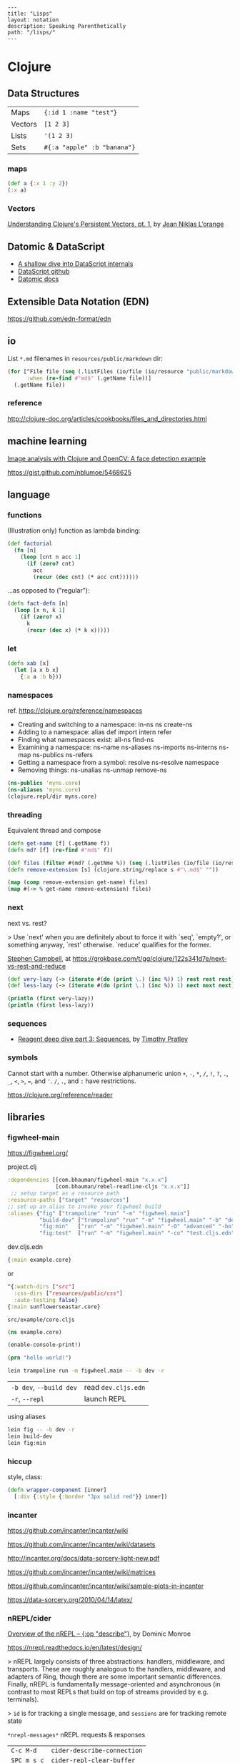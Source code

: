 #+OPTIONS: toc:nil -:nil H:6 ^:nil
#+EXCLUDE_TAGS: noexport
#+STARTUP: overview
#+BEGIN_EXAMPLE
---
title: "Lisps"
layout: notation
description: Speaking Parenthetically
path: "/lisps/"
---
#+END_EXAMPLE

* Clojure
** Data Structures

| Maps    | ~{:id 1 :name "test"}~      |
| Vectors | ~[1 2 3]~                   |
| Lists   | ~'(1 2 3)~                  |
| Sets    | ~#{:a "apple" :b "banana"}~ |

*** maps

#+BEGIN_SRC clojure
(def a {:x 1 :y 2})
(:x a)
#+END_SRC

*** Vectors

[[https://hypirion.com/musings/understanding-persistent-vector-pt-1][Understanding Clojure's Persistent Vectors, pt. 1]], by [[https://github.com/hyPiRion][Jean Niklas L’orange]]

** Datomic & DataScript

- [[http://tonsky.me/blog/datascript-internals/][A shallow dive into DataScript internals]]
- [[https://github.com/tonsky/datascript][DataScript github]]
- [[https://docs.datomic.com/on-prem/index.html][Datomic docs]]

** Extensible Data Notation (EDN)

https://github.com/edn-format/edn

** io

List ~*.md~ filenames in ~resources/public/markdown~ dir:

#+begin_src clojure
(for [^File file (seq (.listFiles (io/file (io/resource "public/markdown"))))
      :when (re-find #"md$" (.getName file))]
  (.getName file))
#+end_src

*** reference

http://clojure-doc.org/articles/cookbooks/files_and_directories.html

** machine learning

[[http://nils-blum-oeste.net/image-analysis-with-clojure-up-and-running-with-opencv/][Image analysis with Clojure and OpenCV: A face detection example]]

https://gist.github.com/nblumoe/5468625

** language
*** for                                                            :noexport:

#+BEGIN_SRC clojure
(def as [a a])
(for [{n :x} as] n)
(for [{n :x} as :let [x (:x n) y (:y n)]] n)
(for [{n :x} as :let [{x :x} n) {y :y} n]] n)

(for [word ["blah" "other"]] (format "%s" word)

(for [x (:edges @app-state)] (:name (:a-component x)))

(for [{x :a-component} (:edges @app-state)] x)
#+END_SRC

[[http://clojure-doc.org/articles/cookbooks/files_and_directories.html][Recipes]]

*** functions

(Illustration only) function as lambda binding:

#+BEGIN_SRC clojure
(def factorial
  (fn [n]
    (loop [cnt n acc 1]
      (if (zero? cnt)
        acc
        (recur (dec cnt) (* acc cnt))))))
#+END_SRC

...as opposed to ("regular"):

#+BEGIN_SRC clojure
(defn fact-defn [n]
  (loop [x n, k 1]
    (if (zero? x)
      k
      (recur (dec x) (* k x)))))
#+END_SRC

*** let

#+BEGIN_SRC clojure
(defn xab [x]
  (let [a x b x]
    {:a a :b b}))
#+END_SRC

*** namespaces

ref. https://clojure.org/reference/namespaces

- Creating and switching to a namespace: in-ns ns create-ns
- Adding to a namespace: alias def import intern refer
- Finding what namespaces exist: all-ns find-ns
- Examining a namespace: ns-name ns-aliases ns-imports ns-interns ns-map ns-publics ns-refers
- Getting a namespace from a symbol: resolve ns-resolve namespace
- Removing things: ns-unalias ns-unmap remove-ns

#+begin_src clojure
(ns-publics 'myns.core)
(ns-aliases 'myns.core)
(clojure.repl/dir myns.core)
#+end_src

*** threading

Equivalent thread and compose

#+begin_src clojure
(defn get-name [f] (.getName f))
(defn md? [f] (re-find #"md$" f))

(def files (filter #(md? (.getNme %)) (seq (.listFiles (io/file (io/resource "public/markdown"))))))
(defn remove-extension [s] (clojure.string/replace s #"\.md$" ""))

(map (comp remove-extension get-name) files)
(map #(-> % get-name remove-extension) files)
#+end_src

*** next

next vs. rest?

> Use `next' when you are definitely about to force it with `seq', `empty?', or something anyway, `rest' otherwise. `reduce' qualifies for the former.

[[https://twitter.com/S11001001][Stephen Campbell]], at https://grokbase.com/t/gg/clojure/122s341d7e/next-vs-rest-and-reduce

#+BEGIN_SRC clojure
(def very-lazy (-> (iterate #(do (print \.) (inc %)) 1) rest rest rest))
(def less-lazy (-> (iterate #(do (print \.) (inc %)) 1) next next next))

(println (first very-lazy))
(println (first less-lazy))
#+END_SRC

*** sequences

- [[http://timothypratley.blogspot.com/2017/01/reagent-deep-dive-part-3-sequences.html][Reagent deep dive part 3: Sequences]], by [[https://timothypratley.blogspot.com/p/httpswww.html][Timothy Pratley]]

*** symbols

Cannot start with a number. Otherwise alphanumeric union ~+~, ~-~, ~*~, ~/~, ~!~, ~?~, ~.~, ~_~, ~<~, ~>~, ~=~, and ~'~. ~/~, ~.~, and ~:~ have restrictions.

https://clojure.org/reference/reader

** libraries
*** figwheel-main

https://figwheel.org/

project.clj

#+begin_src clojure
:dependencies [[com.bhauman/figwheel-main "x.x.x"]
               [com.bhauman/rebel-readline-cljs "x.x.x"]]
 ;; setup target as a resource path
:resource-paths ["target" "resources"]
;; set up an alias to invoke your figwheel build
:aliases {"fig" ["trampoline" "run" "-m" "figwheel.main"]
          "build-dev" ["trampoline" "run" "-m" "figwheel.main" "-b" "dev" "-r"]
          "fig:min"   ["run" "-m" "figwheel.main" "-O" "advanced" "-bo" "dev"]
          "fig:test"  ["run" "-m" "figwheel.main" "-co" "test.cljs.edn" "-m" myns.test-runner]}}
#+end_src

dev.cljs.edn

#+begin_src clojure
{:main example.core}
#+end_src

or

#+begin_src clojure
^{:watch-dirs ["src"]
  :css-dirs ["resources/public/css"]
  :auto-testing false}
{:main sunflowerseastar.core}
#+end_src

~src/example/core.cljs~

#+begin_src clojure
(ns example.core)

(enable-console-print!)

(prn "hello world!")
#+end_src

#+begin_src sh
lein trampoline run -m figwheel.main -- -b dev -r
#+end_src

| ~-b dev~, ~--build dev~ | read ~dev.cljs.edn~ |
| ~-r~, ~--repl~          | launch REPL         |

using aliases

#+begin_src sh
lein fig -- -b dev -r
lein build-dev
lein fig:min
#+end_src

*** hiccup

style, class:

 #+begin_src clojure
(defn wrapper-component [inner]
  [:div {:style {:border "3px solid red"}} inner])
 #+end_src

*** incanter

https://github.com/incanter/incanter/wiki

https://github.com/incanter/incanter/wiki/datasets

http://incanter.org/docs/data-sorcery-light-new.pdf

https://github.com/incanter/incanter/wiki/matrices

https://github.com/incanter/incanter/wiki/sample-plots-in-incanter

https://data-sorcery.org/2010/04/14/latex/

*** Leiningen                                                      :noexport:

[[https://github.com/technomancy/leiningen/blob/master/sample.project.clj][options]]

To go to existing namespace:

#+BEGIN_SRC clojure
(load "my_project/core")

;; then

(in-ns 'my-project.core)
#+END_SRC

Or in ~project.clj~:

#+BEGIN_SRC clojure
:repl-options {:init-ns my-project.core}
#+END_SRC

User profile location: =~/.lein/profiles.clj=:

#+begin_src clojure
{:user {:plugins [[cider/cider-nrepl "0.20.0-SNAPSHOT"]]
        :dependencies [[org.clojure/test.check "0.9.0"]]}}
#+end_src

**** misc

#+begin_src sh
lein deps :tree
#+end_src

*** nREPL/cider

[[https://juxt.pro/blog/posts/nrepl.html][Overview of the nREPL – {:op "describe"}]], by Dominic Monroe

https://nrepl.readthedocs.io/en/latest/design/

> nREPL largely consists of three abstractions: handlers, middleware, and transports. These are roughly analogous to the handlers, middleware, and adapters of Ring, though there are some important semantic differences. Finally, nREPL is fundamentally message-oriented and asynchronous (in contrast to most REPLs that build on top of streams provided by e.g. terminals).

> ~id~ is for tracking a single message, and ~sessions~ are for tracking remote state

~*nrepl-messages*~ nREPL requests & responses

| ~C-c M-d~   | ~cider-describe-connection~ |
| ~SPC m s c~ | ~cider-repl-clear-buffer~   |

*** Om

**** reference

+ https://circleci.com/blog/why-we-use-om-and-why-were-excited-for-om-next/
+ https://plumatic.github.io//om-sweet-om-high-functional-frontend-engineering-with-clojurescript-and-react

*** Quil

**** reference

- [[http://nbeloglazov.com/2014/05/29/quil-intro.html][Quil Intro]], by [[https://github.com/nbeloglazov][Nikita Beloglazov]]
- [[http://quil.info/api][API]]
- [[http://quil.info/sketches/create][Create]]
- [[https://github.com/quil/quil/wiki][Wiki]]
- [[https://github.com/yogthos/quil-reagent-demo][quil-reagent-demo]]

*** secretary

https://github.com/clj-commons/secretary

**** reference

https://yogthos.net/posts/2014-08-14-Routing-With-Secretary.html

*** stylefy

#+begin_src clojure
(def button-style {:padding "1em"
                   :border "3px solid magenta"})

(defn- button [text]
  [:div (use-style button-style) text])
#+end_src

** misc
*** constants

Use ~:const~ metadata tag ([[https://clojurefun.wordpress.com/2012/08/14/performance-tip-defining-constants/][ref]]):

#+BEGIN_SRC clojure
def ^:const avoid-reflection 10)
#+END_SRC

> As is commonly the case, the biggest performance win in Clojure comes from avoiding reflection.

*** decimal to hexadecimal

#+BEGIN_SRC clojure
(require '[clojure.string :as str])

(defn b10->b16 [n]
  ((into (vec (range 0 10)) [\a \b \c \d \e \f]) n))

(defn str-rems [n]
  (if (zero? n)
    0
    (str (b10->b16 (rem n 16)) (str-rems (quot n 16)))))

(defn dec->hex [n]
  (-> n
      str-rems
      str/reverse
      (str/replace #"^0+" "")))
#+END_SRC

*** hashes with spec/gen                                           :noexport:

from https://news.ycombinator.com/item?id=18776697, found via https://twitter.com/jlongster/status/1078666653662150657

> Yes, I could show you a simple example:
>
> Let's create our own 78 digits long string type:

#+BEGIN_SRC clojure
(require '[clojure.spec.alpha :as s])

(def hex-digit (set "0123456789"))

(defn hex-digit? [x]
  (contains? hex-digit x))

(defn hex-str? [s]
  (every? hex-digit? (seq s)))

(s/def ::hash
  (s/and hex-str? #(= (count %) 78)))
#+END_SRC

> ::hash is now registered, now we go to the REPL:

#+BEGIN_SRC clojure
(s/valid? ::hash "23179372")

;;=> false

(s/valid? ::hash "nope93721907914920047210715459933122004671648400678953445710500236944435987060")

;;=> false

(s/valid? ::hash "231793721907914920047210715459933122004671648400678953445710500236944435987060")

;;=> true
#+END_SRC

> That's cool, but we want to generate too:

#+BEGIN_SRC clojure
(require '[clojure.spec.gen.alpha :as g])

(defn hex-str-gen [n]
  (let [digit (g/elements hex-digit)]
    (g/fmap clojure.string/join (g/vector digit n))))

(s/def ::hash
  (s/with-gen
    (s/and
     hex-str?
     #(= (count %) 78))
    #(hex-str-gen 78)))
#+END_SRC

> We extended our ::hash spec with a generator function, so we can do this now:

#+BEGIN_SRC clojure
(g/generate (s/gen ::hash))

;;=> "310584715385467847758653938894742415543975445356609397864862925839413265904779"
#+END_SRC

> (+ Pro tip: you could spec functions too)
>
> Learn more about spec here: https://clojure.org/guides/spec

*** hexadecimal to decimal

#+BEGIN_SRC clojure
(defn b16->b10 [n]
  ((zipmap
    (into
     (vec (flatten (map (comp sequence str) (range 0 10))))
     (seq "abcdef"))
    (range))
   n))

(defn pow [x n] (reduce * (repeat n x)))

(defn hex->dec [n]
  (->> n
      str
      seq
      (map b16->b10)
      reverse
      (map-indexed #(* (pow 16 %1) %2))
      (reduce +)))
#+END_SRC

*** least-valued elements of unsorted list

Idea from http://book.realworldhaskell.org/read/why-functional-programming-why-haskell.html

#+BEGIN_SRC clojure
;; find the k least-valued elements of an unsorted list

(def unsorted-list2 (map (fn [_] (rand-int 20)) (repeat 20 0)))

;; put first n numbers into sorted array
;; if curr < last, pop last and (sort (conj coll curr))

(defn find-least-valued-elements
  ([coll k] (find-least-valued-elements
             (drop k coll)
             (max k (count coll))
             (vec (sort (take k coll)))))
  ([coll k least-coll]
   (cond (empty? coll) least-coll
         (< (first coll) (last least-coll))
         (find-least-valued-elements (rest coll) k
                                     (vec (sort (conj (pop least-coll) (first coll)))))
         :else (find-least-valued-elements (rest coll) k least-coll))))

(find-least-valued-elements unsorted-list2 11)
#+END_SRC

*** Quil

[[https://github.com/quil/quil][github]]

[[http://www.tylerlhobbs.com/writings/using-quil-for-artwork][Using Quil for Artwork]], by Tyler Hobbs

*** slowdowns in emacs :noexport:

cider-font-lock-reader-conditionals

set cider-font-lock-dynamically to nil

https://github.com/clojure-emacs/cider/issues/2281

(setq cider-mode-line " cider")

*** style guides

- [[https://dev.clojure.org/display/community/Library+Coding+Standards][Clojure Community - Library Coding Standards]]
- [[https://github.com/bbatsov/clojure-style-guide][The Clojure Style Guide]], by [[https://twitter.com/bbatsov][Bozhidar Batsov]]

#+BEGIN_QUOTE
Use seq as a terminating condition to test whether a sequence is empty (this technique is sometimes called nil punning). [link]
#+END_QUOTE

#+BEGIN_SRC clojure
;; good
(defn print-seq [s]
  (when (seq s)
    (prn (first s))
    (recur (rest s))))

;; bad
(defn print-seq [s]
  (when-not (empty? s)
    (prn (first s))
    (recur (rest s))))
#+END_SRC

Other misc:

#+BEGIN_SRC clojure
;; good
(if-let [result (foo x)]
  (something-with result)
  (something-else))

;; good
(when-let [result (foo x)]
  (do-something-with result)
  (do-something-more-with result))

;; good
(if-not pred
  (foo))

;; good
(not= foo bar)

;; bad
(not (= foo bar))

;; good
(< 5 x 10)

;; bad
(and (> x 5) (< x 10))

;; good
(filter even? (range 1 10))

;; bad
(filter #(even? %) (range 1 10))

;; good
(filter (complement some-pred?) coll)

;; bad
(filter #(not (some-pred? %)) coll)

;; Assuming `(:require [clojure.string :as str])`...

;; good
(map #(str/capitalize (str/trim %)) ["top " " test "])

;; better
(map (comp str/capitalize str/trim) ["top " " test "])

;; good
(map #(+ 5 %) (range 1 10))

;; (arguably) better
(map (partial + 5) (range 1 10))

;; good
(-> [1 2 3]
    reverse
    (conj 4)
    prn)

;; not as good
(prn (conj (reverse [1 2 3])
           4))

;; good
(->> (range 1 10)
     (filter even?)
     (map (partial * 2)))

;; not as good
(map (partial * 2)
     (filter even? (range 1 10)))

;; good
(cond
  (= x 10) :ten
  (= x 20) :twenty
  (= x 30) :thirty
  :else :dunno)

;; much better
(condp = x
  10 :ten
  20 :twenty
  30 :thirty
  :dunno)

;; best
(case x
  10 :ten
  20 :twenty
  30 :forty
  :dunno)

;; good
(def ^:private a 5)

;; bad
(def ^{:private true} a 5)

;; good
(defn- private-fun [] ...)

(def ^:private private-var ...)

;; bad
(defn private-fun [] ...) ; not private at all

(defn ^:private private-fun [] ...) ; overly verbose

(def private-var ...) ; not private at all

;; good
(defn f->c ...)

;; not so good
(defn f-to-c ...)

;; good
(let [[a b _ c] [1 2 3 4]]
  (println a b c))

(dotimes [_ 3]
  (println "Hello!"))

;; bad
(let [[a b c d] [1 2 3 4]]
  (println a b d))

(dotimes [i 3]
  (println "Hello!"))

;; good
(defn frobnitz
  "This function does a frobnitz.
  It will do gnorwatz to achieve this, but only under certain
  circumstances."
  []
  ...)

;; bad
(defn frobnitz
  "This function does a frobnitz. It will do gnorwatz to
  achieve this, but only under certain circumstances."
  []
  ...)

;; good
(defn foo
  "docstring"
  [x]
  (bar x))

;; bad
(defn foo [x]
  "docstring"
  (bar x))
#+END_SRC

- Use ~lisp-case~ for function and variable names.
- Use ~CamelCase~ for protocols, records, structs, and types. (Keep acronyms like HTTP, RFC, XML uppercase.)

Follow clojure.core's example for idiomatic names like pred and coll.

functions:

| ~f~, ~g~, ~h~ | function input               |
| ~n~           | integer input usually a size |
| ~index~, ~i~  | integer index                |
| ~x~, ~y~      | numbers                      |
| ~xs~          | sequence                     |
| ~m~           | map                          |
| ~s~           | string input                 |
| ~re~          | regular expression           |
| ~coll~        | a collection                 |
| ~pred~        | a predicate closure          |
| ~& more~      | variadic input               |
| ~xf~          | xform, a transducer          |

macros:

| ~expr~    | an expression          |
| ~body~    | a macro body           |
| ~binding~ | a macro binding vector |

> Avoid writing comments to explain bad code. Refactor the code to make it self-explanatory.

| ~TODO~     |
| ~FIXME~    |
| ~OPTIMIZE~ |
| ~HACK~     |
| ~REVIEW~   |

*** transducers

[[http://clj-me.cgrand.net/2014/10/08/these-arent-the-reducing-functions-you-are-looking-for/][These aren’t the reducing functions you are looking for]], by [[https://github.com/cgrand][Christophe Grand]]

** recursion

Without tail call optimization (since it is not implicit):

#+BEGIN_SRC clojure
(defn no-tc-count [n]
  (if (zero? n)
    0
    (inc (no-tc-count (- n 1)))))
#+END_SRC

With tail call optimization using ~loop~ & ~recur~:

#+BEGIN_SRC clojure
(defn tc-count [n]
  (loop [x n, k 0]
    (if (zero? x)
      k
      (recur (dec x) (inc k)))))
#+END_SRC

** reference

- [[http://www.4clojure.com/][4Clojure]]
- [[https://clojure.org/api/cheatsheet][API Cheatsheet]]
- [[https://en.wikibooks.org/wiki/Learning_Clojure/Data_Structures][WikiBooks Learning Clojure Data Structure]]
- [[https://github.com/clojure-cookbook/clojure-cookbook][Clojure Cookbook github]]
- [[https://purelyfunctional.tv/guide/reagent/][Guide to Reagent]], by [[https://lispcast.com/about/][Eric Normand]]
- [[http://tonsky.me/blog/the-web-after-tomorrow/][The Web After Tomorrow]], by Nikita Prokopov/Tonsky
- [[https://data-sorcery.org/book-recommendations/][Incanter Book Recommendations]]
- https://clojurelibs.top/top

** repl :noexport:

#+begin_src clojure
(ns-publics 'myns.core)
(ns-aliases 'myns.core)
(clojure.repl/dir myns.core)
#+end_src

** test.check (spec/gen)

https://github.com/clojure/test.check/blob/master/doc/cheatsheet.md

https://github.com/clojure/test.check/blob/master/doc/intro.md

#+begin_src clojure

#+end_src

* Common Lisp
** books                                                           :noexport:
*** [[http://store.doverpublications.com/0486498204.html][Common Lisp]], by [[https://www.cs.cmu.edu/~dst/][David Touretsky]]
**** EVAL notation

Eval rules:
- symbols -> their variable's value
- T, NIL -> T, NIL
- numbers -> themselves
- lists (non special forms) -> func arg & args

**** chapter 8

ANYODDP

#+BEGIN_SRC lisp
(defun anyoddp (l)
  (cond ((null l) nil)
    ((equal (mod (first l) 2) 1) t)
    (t (anyoddp (rest l)))))

;; book
(defun anyoddp (x)
  (cond ((null x) nil)
        ((oddp (first x) t))
        (t (anyoddp (rest x)))))
#+END_SRC

*** [[https://www.apress.com/us/book/9781590592397][Practical Common Lisp]] by [[http://www.gigamonkeys.com/][Peter Siebel]]
**** Truth, Falsehood, and Equality

~NIL~ is both an atom and a list

> Using the empty list as false is a reflection o Lisp's heritage as a list-processing language much as the use of the integer 0 as false in C is a reflection of its heritage as a bit-twiddling language.

Scheme's ~#f~, ~nil~, and ~()~ are all distinct. CL's ~NIL~ and ~()~ are "completely interchangeable."

> And because ~NIL~... is the name of a constant variable with the symbol ~NIL~ as its value, the expressions ~nil~, ~()~, ~'nil~, and ~'()~ all evaluate to the same thing—the unquoted forms are evaluated as a reference to the constant variable whose value is the symbol ~NIL~, but in the quoted forms the ~QUOTE~ special operator evaluates to the symbol directly. For he same reason, both ~t~ and ~'t~ will evaluate to the same thing: the symbol ~T~.

| ~EQ~     | "object identity", do not use for numbers and characters          |
| ~EQL~    | ~EQ~ plus numbers & characters; PCL uses "'always use EQL' style" |
| ~EQUAL~  | loosens ~EQL~'s discrimination                                    |
| ~EQUALP~ | loosens more                                                      |

** reference

[[http://stevelosh.com/blog/2018/08/a-road-to-common-lisp/][A Road to Common Lisp]], by [[https://twitter.com/stevelosh][Steve Losh]]

[[http://www.lispworks.com/documentation/lw70/CLHS/Front/Contents.htm][Common Lisp HyperSpec]]

** special forms
*** setq

#+BEGIN_EXAMPLE
setq is a special form in ‘C source code’.

(setq [SYM VAL]...)

Set each SYM to the value of its VAL.
The symbols SYM are variables; they are literal (not evaluated).
The values VAL are expressions; they are evaluated.
Thus, (setq x (1+ y)) sets ‘x’ to the value of ‘(1+ y)’.
The second VAL is not computed until after the first SYM is set, and so on;
each VAL can use the new value of variables set earlier in the ‘setq’.
The return value of the ‘setq’ form is the value of the last VAL.

[back]
#+END_EXAMPLE

* Emacs Lisp

[[https://github.com/chrisdone/elisp-guide][Elisp Guide]], by [[https://github.com/chrisdone/][Chris Done]]

* Scheme
** books                                                           :noexport:
*** The Little Schemer

[[https://mitpress.mit.edu/books/little-schemer-fourth-edition][The Little Schemer]], by Daniel P. Friedman and Matthias Felleisen

#+BEGIN_SRC scheme
(define (atom? x)
  (and (not (pair? x)) (not (null? x))))
#+END_SRC

#+BEGIN_SRC scheme
(define (lat? l)
  (cond ((null? l) #t)
        ((atom? (car l)) (lat? (cdr l)))
        (else #f)))
#+END_SRC

#+BEGIN_SRC scheme
(define (member? a lat)
  (cond ((null? lat) #f)
        (else (or (eq? (cat lat) a))
              (member? a (cdr lat)))))
#+END_SRC

*** SICP
**** 1.3.1

compute sum of integers between ~a~ & ~b~:

#+BEGIN_SRC scheme
(define (int-sum a b)
  (cond ((> a b) 0)
        (else (+ a (int-sum (+ a 1) b)))))

(define (sum-integers a b)
  (if (> a b) 0
      (+ a (sum-integers (+ a 1) b))))
#+END_SRC

sum of the cubes of the integers in the given range:

#+BEGIN_SRC scheme
(define (cube x) (* x x x))
(define (cube-sum a b)
  (if (> a b)
      0
      (+ (cube a) (cube-sum (+ a 1) b))))

;; wrong... fix
(define (cube-sum2 a b)
  (let (cube (lambda (x) (* 3 3 3)))
   (if (> a b)
       0
       (+ (cube a) (cube-sum (+ a 1) b)))))
#+END_SRC

computes the sum of the series:

1/1*3 + 1/5*7 + 1/9*11

which converges to π/8 (very slowly)

#+BEGIN_SRC scheme
(define (pi-sum a b)
  (if (> a b)
      0
      (+ (/ 1.0 (* a (+ a 2)))
         (pi-sum (+ a 4) b))))
#+END_SRC

** misc

~(environment-bound? (nearest-repl/environment) 'is-this-defined)~

*** geometry

radian, degree, percentage conversion

#+BEGIN_SRC scheme
(defun r2d (rad)
  (* rad (/ 180 PI)))

(defun d2r (deg)
  (* deg (/ PI 180)))

(defun p2r (per)
  (d2r (* 360 per)))
#+END_SRC

*** remarks :noexport:

#+begin_quote
continuations remain an ugly stain on the otherwise clean manuscript of Scheme
#+end_quote

- Richard P. Gabriel, https://www.dreamsongs.com/WIB.html

** debugging

| ? | help, list command letters                                               |
| A | show All bindings in current environment and its ancestors               |
| B | move (Back) to next reduction (earlier in time)                          |
| C | show bindings of identifiers in the Current environment                  |
| D | move (Down) to the previous subproblem (later in time)                   |
| E | Enter a read-eval-print loop in the current environment                  |
| F | move (Forward) to previous reduction (later in time)                     |
| G | Go to a particular subproblem                                            |
| H | prints a summary (History) of all subproblems                            |
| I | redisplay the error message Info                                         |
| J | return TO the current subproblem with a value                            |
| K | continue the program using a standard restart option                     |
| L | (List expression) pretty print the current expression                    |
| M | (Frame elements) show the contents of the stack frame, in raw form       |
| O | pretty print the procedure that created the current environment          |
| P | move to environment that is Parent of current environment                |
| Q | Quit (exit debugger)                                                     |
| R | print the execution history (Reductions) of the current subproblem level |
| S | move to child of current environment (in current chain)                  |
| T | print the current subproblem or reduction                                |
| U | move (Up) to the next subproblem (earlier in time)                       |
| V | eValuate expression in current environment                               |
| W | enter environment inspector (Where) on the current environment           |
| X | create a read eval print loop in the debugger environment                |
| Y | display the current stack frame                                          |
| Z | return FROM the current subproblem with a value                          |

** reference

[[https://www.gnu.org/software/mit-scheme/documentation/mit-scheme-user/][MIT/GNY Scheme 9.4 documentation]]

[[http://www.neilvandyke.org/quack/quack.el][quack.el]]

[[https://groups.csail.mit.edu/mac/users/gjs/6.945/dont-panic/][Don't Panic!]] by rlm, larsj re debugging
